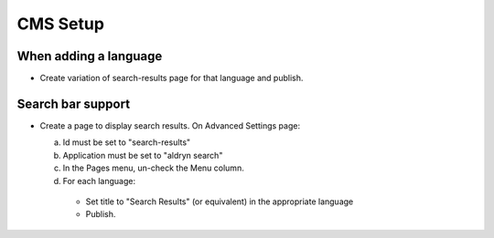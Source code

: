 CMS Setup
=========

When adding a language
----------------------

- Create variation of search-results page for that language and publish.

Search bar support
------------------

- Create a page to display search results.  On Advanced Settings page:

  a. Id must be set to "search-results"
  b. Application must be set to "aldryn search"
  c. In the Pages menu, un-check the Menu column.
  d. For each language:

    - Set title to "Search Results" (or equivalent) in the appropriate language
    - Publish.
